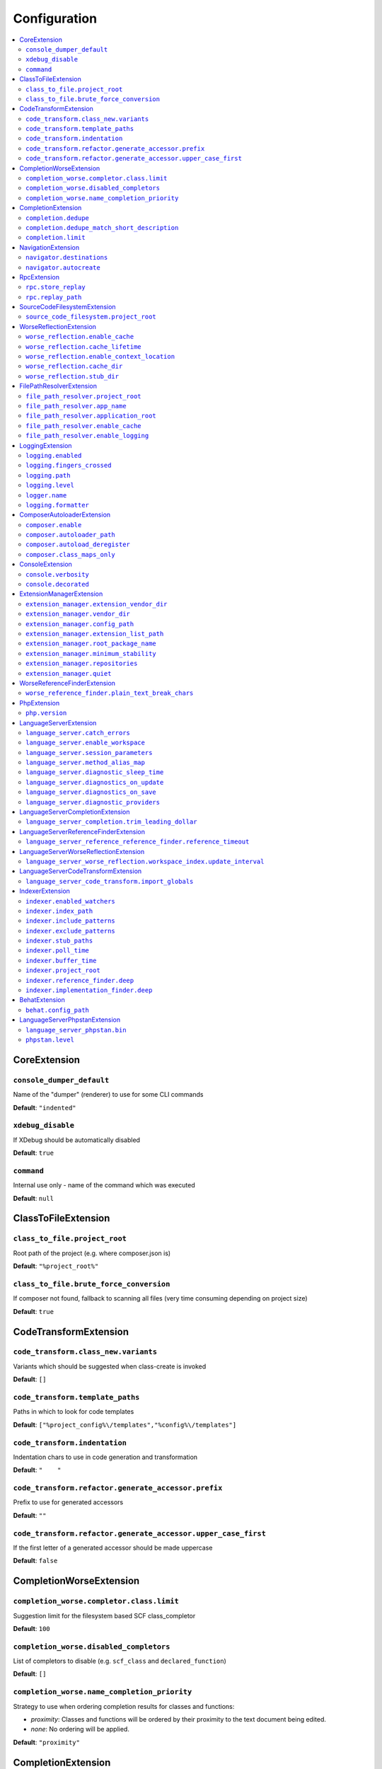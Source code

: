 Configuration
=============


.. This document is generated via. the `documentation:configuration-reference` command


.. contents::
   :depth: 2
   :backlinks: none
   :local:


.. _CoreExtension:


CoreExtension
-------------


.. _param_console_dumper_default:


``console_dumper_default``
""""""""""""""""""""""""""




Name of the "dumper" (renderer) to use for some CLI commands


**Default**: ``"indented"``


.. _param_xdebug_disable:


``xdebug_disable``
""""""""""""""""""




If XDebug should be automatically disabled


**Default**: ``true``


.. _param_command:


``command``
"""""""""""




Internal use only - name of the command which was executed


**Default**: ``null``


.. _ClassToFileExtension:


ClassToFileExtension
--------------------


.. _param_class_to_file.project_root:


``class_to_file.project_root``
""""""""""""""""""""""""""""""




Root path of the project (e.g. where composer.json is)


**Default**: ``"%project_root%"``


.. _param_class_to_file.brute_force_conversion:


``class_to_file.brute_force_conversion``
""""""""""""""""""""""""""""""""""""""""




If composer not found, fallback to scanning all files (very time consuming depending on project size)


**Default**: ``true``


.. _CodeTransformExtension:


CodeTransformExtension
----------------------


.. _param_code_transform.class_new.variants:


``code_transform.class_new.variants``
"""""""""""""""""""""""""""""""""""""




Variants which should be suggested when class-create is invoked


**Default**: ``[]``


.. _param_code_transform.template_paths:


``code_transform.template_paths``
"""""""""""""""""""""""""""""""""




Paths in which to look for code templates


**Default**: ``["%project_config%\/templates","%config%\/templates"]``


.. _param_code_transform.indentation:


``code_transform.indentation``
""""""""""""""""""""""""""""""




Indentation chars to use in code generation and transformation


**Default**: ``"    "``


.. _param_code_transform.refactor.generate_accessor.prefix:


``code_transform.refactor.generate_accessor.prefix``
""""""""""""""""""""""""""""""""""""""""""""""""""""




Prefix to use for generated accessors


**Default**: ``""``


.. _param_code_transform.refactor.generate_accessor.upper_case_first:


``code_transform.refactor.generate_accessor.upper_case_first``
""""""""""""""""""""""""""""""""""""""""""""""""""""""""""""""




If the first letter of a generated accessor should be made uppercase


**Default**: ``false``


.. _CompletionWorseExtension:


CompletionWorseExtension
------------------------


.. _param_completion_worse.completor.class.limit:


``completion_worse.completor.class.limit``
""""""""""""""""""""""""""""""""""""""""""




Suggestion limit for the filesystem based SCF class_completor


**Default**: ``100``


.. _param_completion_worse.disabled_completors:


``completion_worse.disabled_completors``
""""""""""""""""""""""""""""""""""""""""




List of completors to disable (e.g. ``scf_class`` and ``declared_function``)


**Default**: ``[]``


.. _param_completion_worse.name_completion_priority:


``completion_worse.name_completion_priority``
"""""""""""""""""""""""""""""""""""""""""""""




Strategy to use when ordering completion results for classes and functions:

- `proximity`: Classes and functions will be ordered by their proximity to the text document being edited.
- `none`: No ordering will be applied.


**Default**: ``"proximity"``


.. _CompletionExtension:


CompletionExtension
-------------------


.. _param_completion.dedupe:


``completion.dedupe``
"""""""""""""""""""""




If results should be de-duplicated


**Default**: ``true``


.. _param_completion.dedupe_match_short_description:


``completion.dedupe_match_short_description``
"""""""""""""""""""""""""""""""""""""""""""""




If ``completion.dedupe``, match on completion description intead of name


**Default**: ``true``


.. _param_completion.limit:


``completion.limit``
""""""""""""""""""""




Sets a limit on the number of completion suggestions for any request


**Default**: ``null``


.. _NavigationExtension:


NavigationExtension
-------------------


.. _param_navigator.destinations:


``navigator.destinations``
""""""""""""""""""""""""""




**Default**: ``[]``


.. _param_navigator.autocreate:


``navigator.autocreate``
""""""""""""""""""""""""




**Default**: ``[]``


.. _RpcExtension:


RpcExtension
------------


.. _param_rpc.store_replay:


``rpc.store_replay``
""""""""""""""""""""




**Default**: ``false``


.. _param_rpc.replay_path:


``rpc.replay_path``
"""""""""""""""""""




**Default**: ``"%cache%\/replay.json"``


.. _SourceCodeFilesystemExtension:


SourceCodeFilesystemExtension
-----------------------------


.. _param_source_code_filesystem.project_root:


``source_code_filesystem.project_root``
"""""""""""""""""""""""""""""""""""""""




**Default**: ``"%project_root%"``


.. _WorseReflectionExtension:


WorseReflectionExtension
------------------------


.. _param_worse_reflection.enable_cache:


``worse_reflection.enable_cache``
"""""""""""""""""""""""""""""""""




If reflection caching should be enabled


**Default**: ``true``


.. _param_worse_reflection.cache_lifetime:


``worse_reflection.cache_lifetime``
"""""""""""""""""""""""""""""""""""




If caching is enabled, limit the amount of time a cache entry can stay alive


**Default**: ``5``


.. _param_worse_reflection.enable_context_location:


``worse_reflection.enable_context_location``
""""""""""""""""""""""""""""""""""""""""""""




If source code is passed to a ``Reflector`` then temporarily make it available as a
source location. Note this should NOT be enabled if the source code can be
located in another (e.g. when running a Language Server)


**Default**: ``true``


.. _param_worse_reflection.cache_dir:


``worse_reflection.cache_dir``
""""""""""""""""""""""""""""""




Cache directory for stubs


**Default**: ``"%cache%\/worse-reflection"``


.. _param_worse_reflection.stub_dir:


``worse_reflection.stub_dir``
"""""""""""""""""""""""""""""




Location of the core PHP stubs - these will be scanned and cached on the first request


**Default**: ``"%application_root%\/vendor\/jetbrains\/phpstorm-stubs"``


.. _FilePathResolverExtension:


FilePathResolverExtension
-------------------------


.. _param_file_path_resolver.project_root:


``file_path_resolver.project_root``
"""""""""""""""""""""""""""""""""""




**Default**: ``"\/home\/daniel\/www\/phpactor\/phpactor"``


.. _param_file_path_resolver.app_name:


``file_path_resolver.app_name``
"""""""""""""""""""""""""""""""




**Default**: ``"phpactor"``


.. _param_file_path_resolver.application_root:


``file_path_resolver.application_root``
"""""""""""""""""""""""""""""""""""""""




**Default**: ``null``


.. _param_file_path_resolver.enable_cache:


``file_path_resolver.enable_cache``
"""""""""""""""""""""""""""""""""""




**Default**: ``true``


.. _param_file_path_resolver.enable_logging:


``file_path_resolver.enable_logging``
"""""""""""""""""""""""""""""""""""""




**Default**: ``true``


.. _LoggingExtension:


LoggingExtension
----------------


.. _param_logging.enabled:


``logging.enabled``
"""""""""""""""""""




**Default**: ``false``


.. _param_logging.fingers_crossed:


``logging.fingers_crossed``
"""""""""""""""""""""""""""




**Default**: ``false``


.. _param_logging.path:


``logging.path``
""""""""""""""""




**Default**: ``"application.log"``


.. _param_logging.level:


``logging.level``
"""""""""""""""""




**Default**: ``"warning"``


.. _param_logger.name:


``logger.name``
"""""""""""""""




**Default**: ``"logger"``


.. _param_logging.formatter:


``logging.formatter``
"""""""""""""""""""""




**Default**: ``null``


.. _ComposerAutoloaderExtension:


ComposerAutoloaderExtension
---------------------------


.. _param_composer.enable:


``composer.enable``
"""""""""""""""""""




Include of the projects autoloader to facilitate class location. Note that when including an autoloader code _may_ be executed. This option may be disabled when using the indexer


**Default**: ``true``


.. _param_composer.autoloader_path:


``composer.autoloader_path``
""""""""""""""""""""""""""""




Path to project's autoloader, can be an array


**Default**: ``"%project_root%\/vendor\/autoload.php"``


.. _param_composer.autoload_deregister:


``composer.autoload_deregister``
""""""""""""""""""""""""""""""""




Immediately de-register the autoloader once it has been included (prevent conflicts with Phpactor's autoloader). Some platforms may require this to be disabled


**Default**: ``true``


.. _param_composer.class_maps_only:


``composer.class_maps_only``
""""""""""""""""""""""""""""




Register the composer class maps only, do not register the autoloader - RECOMMENDED


**Default**: ``true``


.. _ConsoleExtension:


ConsoleExtension
----------------


.. _param_console.verbosity:


``console.verbosity``
"""""""""""""""""""""




**Default**: ``32``


.. _param_console.decorated:


``console.decorated``
"""""""""""""""""""""




**Default**: ``null``


.. _ExtensionManagerExtension:


ExtensionManagerExtension
-------------------------


.. _param_extension_manager.extension_vendor_dir:


``extension_manager.extension_vendor_dir``
""""""""""""""""""""""""""""""""""""""""""




**Default**: ``"%application_root%\/extensions"``


.. _param_extension_manager.vendor_dir:


``extension_manager.vendor_dir``
""""""""""""""""""""""""""""""""




**Default**: ``"%application_root%\/vendor"``


.. _param_extension_manager.config_path:


``extension_manager.config_path``
"""""""""""""""""""""""""""""""""




**Default**: ``"%application_root%\/extensions.json"``


.. _param_extension_manager.extension_list_path:


``extension_manager.extension_list_path``
"""""""""""""""""""""""""""""""""""""""""




**Default**: ``"%application_root%\/extensions\/extensions.php"``


.. _param_extension_manager.root_package_name:


``extension_manager.root_package_name``
"""""""""""""""""""""""""""""""""""""""




**Default**: ``"phpactor-extensions"``


.. _param_extension_manager.minimum_stability:


``extension_manager.minimum_stability``
"""""""""""""""""""""""""""""""""""""""




**Default**: ``"stable"``


.. _param_extension_manager.repositories:


``extension_manager.repositories``
""""""""""""""""""""""""""""""""""




**Default**: ``[]``


.. _param_extension_manager.quiet:


``extension_manager.quiet``
"""""""""""""""""""""""""""




**Default**: ``false``


.. _WorseReferenceFinderExtension:


WorseReferenceFinderExtension
-----------------------------


.. _param_worse_reference_finder.plain_text_break_chars:


``worse_reference_finder.plain_text_break_chars``
"""""""""""""""""""""""""""""""""""""""""""""""""


Type: array


**Default**: ``[" ","\"","'","|","%","(",")","[","]",":","\r\n","\n","\r"]``


.. _PhpExtension:


PhpExtension
------------


.. _param_php.version:


``php.version``
"""""""""""""""




Consider this value to be the project\'s version of PHP (e.g. `7.4`). If omitted
it will check `composer.json` (by the configured platform then the PHP requirement) before
falling back to the PHP version of the current process.


**Default**: ``null``


.. _LanguageServerExtension:


LanguageServerExtension
-----------------------


.. _param_language_server.catch_errors:


``language_server.catch_errors``
""""""""""""""""""""""""""""""""




**Default**: ``true``


.. _param_language_server.enable_workspace:


``language_server.enable_workspace``
""""""""""""""""""""""""""""""""""""




If workspace management / text synchronization should be enabled (this isn't required for some language server implementations, e.g. static analyzers)


**Default**: ``true``


.. _param_language_server.session_parameters:


``language_server.session_parameters``
""""""""""""""""""""""""""""""""""""""




Phpactor parameters (config) that apply only to the language server session


**Default**: ``[]``


.. _param_language_server.method_alias_map:


``language_server.method_alias_map``
""""""""""""""""""""""""""""""""""""




Allow method names to be re-mapped. Useful for maintaining backwards compatibility


**Default**: ``[]``


.. _param_language_server.diagnostic_sleep_time:


``language_server.diagnostic_sleep_time``
"""""""""""""""""""""""""""""""""""""""""




Amount of time to wait before analyzing the code again for diagnostics


**Default**: ``1000``


.. _param_language_server.diagnostics_on_update:


``language_server.diagnostics_on_update``
"""""""""""""""""""""""""""""""""""""""""




Perform diagnostics when the text document is updated


**Default**: ``false``


.. _param_language_server.diagnostics_on_save:


``language_server.diagnostics_on_save``
"""""""""""""""""""""""""""""""""""""""




Perform diagnostics when the text document is saved


**Default**: ``true``


.. _param_language_server.diagnostic_providers:


``language_server.diagnostic_providers``
""""""""""""""""""""""""""""""""""""""""




Specify which diagnostic providers should be active (default to all)


**Default**: ``null``


.. _LanguageServerCompletionExtension:


LanguageServerCompletionExtension
---------------------------------


.. _param_language_server_completion.trim_leading_dollar:


``language_server_completion.trim_leading_dollar``
""""""""""""""""""""""""""""""""""""""""""""""""""




If the leading dollar should be trimmed for variable completion suggestions


**Default**: ``false``


.. _LanguageServerReferenceFinderExtension:


LanguageServerReferenceFinderExtension
--------------------------------------


.. _param_language_server_reference_reference_finder.reference_timeout:


``language_server_reference_reference_finder.reference_timeout``
""""""""""""""""""""""""""""""""""""""""""""""""""""""""""""""""




Stop searching for references after this time (in seconds) has expired


**Default**: ``10``


.. _LanguageServerWorseReflectionExtension:


LanguageServerWorseReflectionExtension
--------------------------------------


.. _param_language_server_worse_reflection.workspace_index.update_interval:


``language_server_worse_reflection.workspace_index.update_interval``
""""""""""""""""""""""""""""""""""""""""""""""""""""""""""""""""""""




Minimum interval to update the workspace index as documents are updated (in milliseconds)


**Default**: ``100``


.. _LanguageServerCodeTransformExtension:


LanguageServerCodeTransformExtension
------------------------------------


.. _param_language_server_code_transform.import_globals:


``language_server_code_transform.import_globals``
"""""""""""""""""""""""""""""""""""""""""""""""""




Show hints for non-imported global classes and functions


**Default**: ``false``


.. _IndexerExtension:


IndexerExtension
----------------


.. _param_indexer.enabled_watchers:


``indexer.enabled_watchers``
""""""""""""""""""""""""""""




List of allowed watchers. The first watcher that supports the current system will be used


**Default**: ``["inotify","watchman","find","php"]``


.. _param_indexer.index_path:


``indexer.index_path``
""""""""""""""""""""""




Path where the index should be saved


**Default**: ``"%cache%\/index\/%project_id%"``


.. _param_indexer.include_patterns:


``indexer.include_patterns``
""""""""""""""""""""""""""""




Glob patterns to include while indexing


**Default**: ``["\/**\/*.php"]``


.. _param_indexer.exclude_patterns:


``indexer.exclude_patterns``
""""""""""""""""""""""""""""




Glob patterns to exclude while indexing


**Default**: ``["\/vendor\/**\/Tests\/**\/*","\/vendor\/**\/tests\/**\/*","\/vendor\/composer\/**\/*"]``


.. _param_indexer.stub_paths:


``indexer.stub_paths``
""""""""""""""""""""""




Paths to external folders to index. They will be indexed only once, if you want to take any changes into account you will have to reindex your project manually.


**Default**: ``[]``


.. _param_indexer.poll_time:


``indexer.poll_time``
"""""""""""""""""""""




For polling indexers only: the time, in milliseconds, between polls (e.g. filesystem scans)


**Default**: ``5000``


.. _param_indexer.buffer_time:


``indexer.buffer_time``
"""""""""""""""""""""""




For real-time indexers only: the time, in milliseconds, to buffer the results


**Default**: ``500``


.. _param_indexer.project_root:


``indexer.project_root``
""""""""""""""""""""""""




The root path to use for scanning the index


**Default**: ``"%project_root%"``


.. _param_indexer.reference_finder.deep:


``indexer.reference_finder.deep``
"""""""""""""""""""""""""""""""""




Recurse over class implementations to resolve all references


**Default**: ``true``


.. _param_indexer.implementation_finder.deep:


``indexer.implementation_finder.deep``
""""""""""""""""""""""""""""""""""""""




Recurse over class implementations to resolve all class implementations (not just the classes directly implementing the subject)


**Default**: ``true``


.. _BehatExtension:


BehatExtension
--------------


.. _param_behat.config_path:


``behat.config_path``
"""""""""""""""""""""




**Default**: ``"%project_root%\/behat.yml"``


.. _LanguageServerPhpstanExtension:


LanguageServerPhpstanExtension
------------------------------


.. _param_language_server_phpstan.bin:


``language_server_phpstan.bin``
"""""""""""""""""""""""""""""""




**Default**: ``"%project_root%\/vendor\/bin\/phpstan"``


.. _param_phpstan.level:


``phpstan.level``
"""""""""""""""""




**Default**: ``null``

